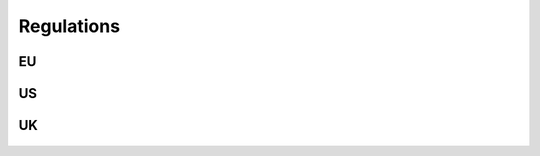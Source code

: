 Regulations 
============



EU
*****
    .. toctree::
        :maxdepth: 1

        mdr
        ../../general/regulations/gdpr
        ../../general/regulations/cybersecurity_act
        ../../general/regulations/nis2

US
****

    .. toctree::
        :maxdepth: 1

        consolidated_appropriations
        fda 
        hipaa

UK
****

    .. toctree::
        :maxdepth: 1

        uk_data_protection_act
        nis_regulation_2018


    









